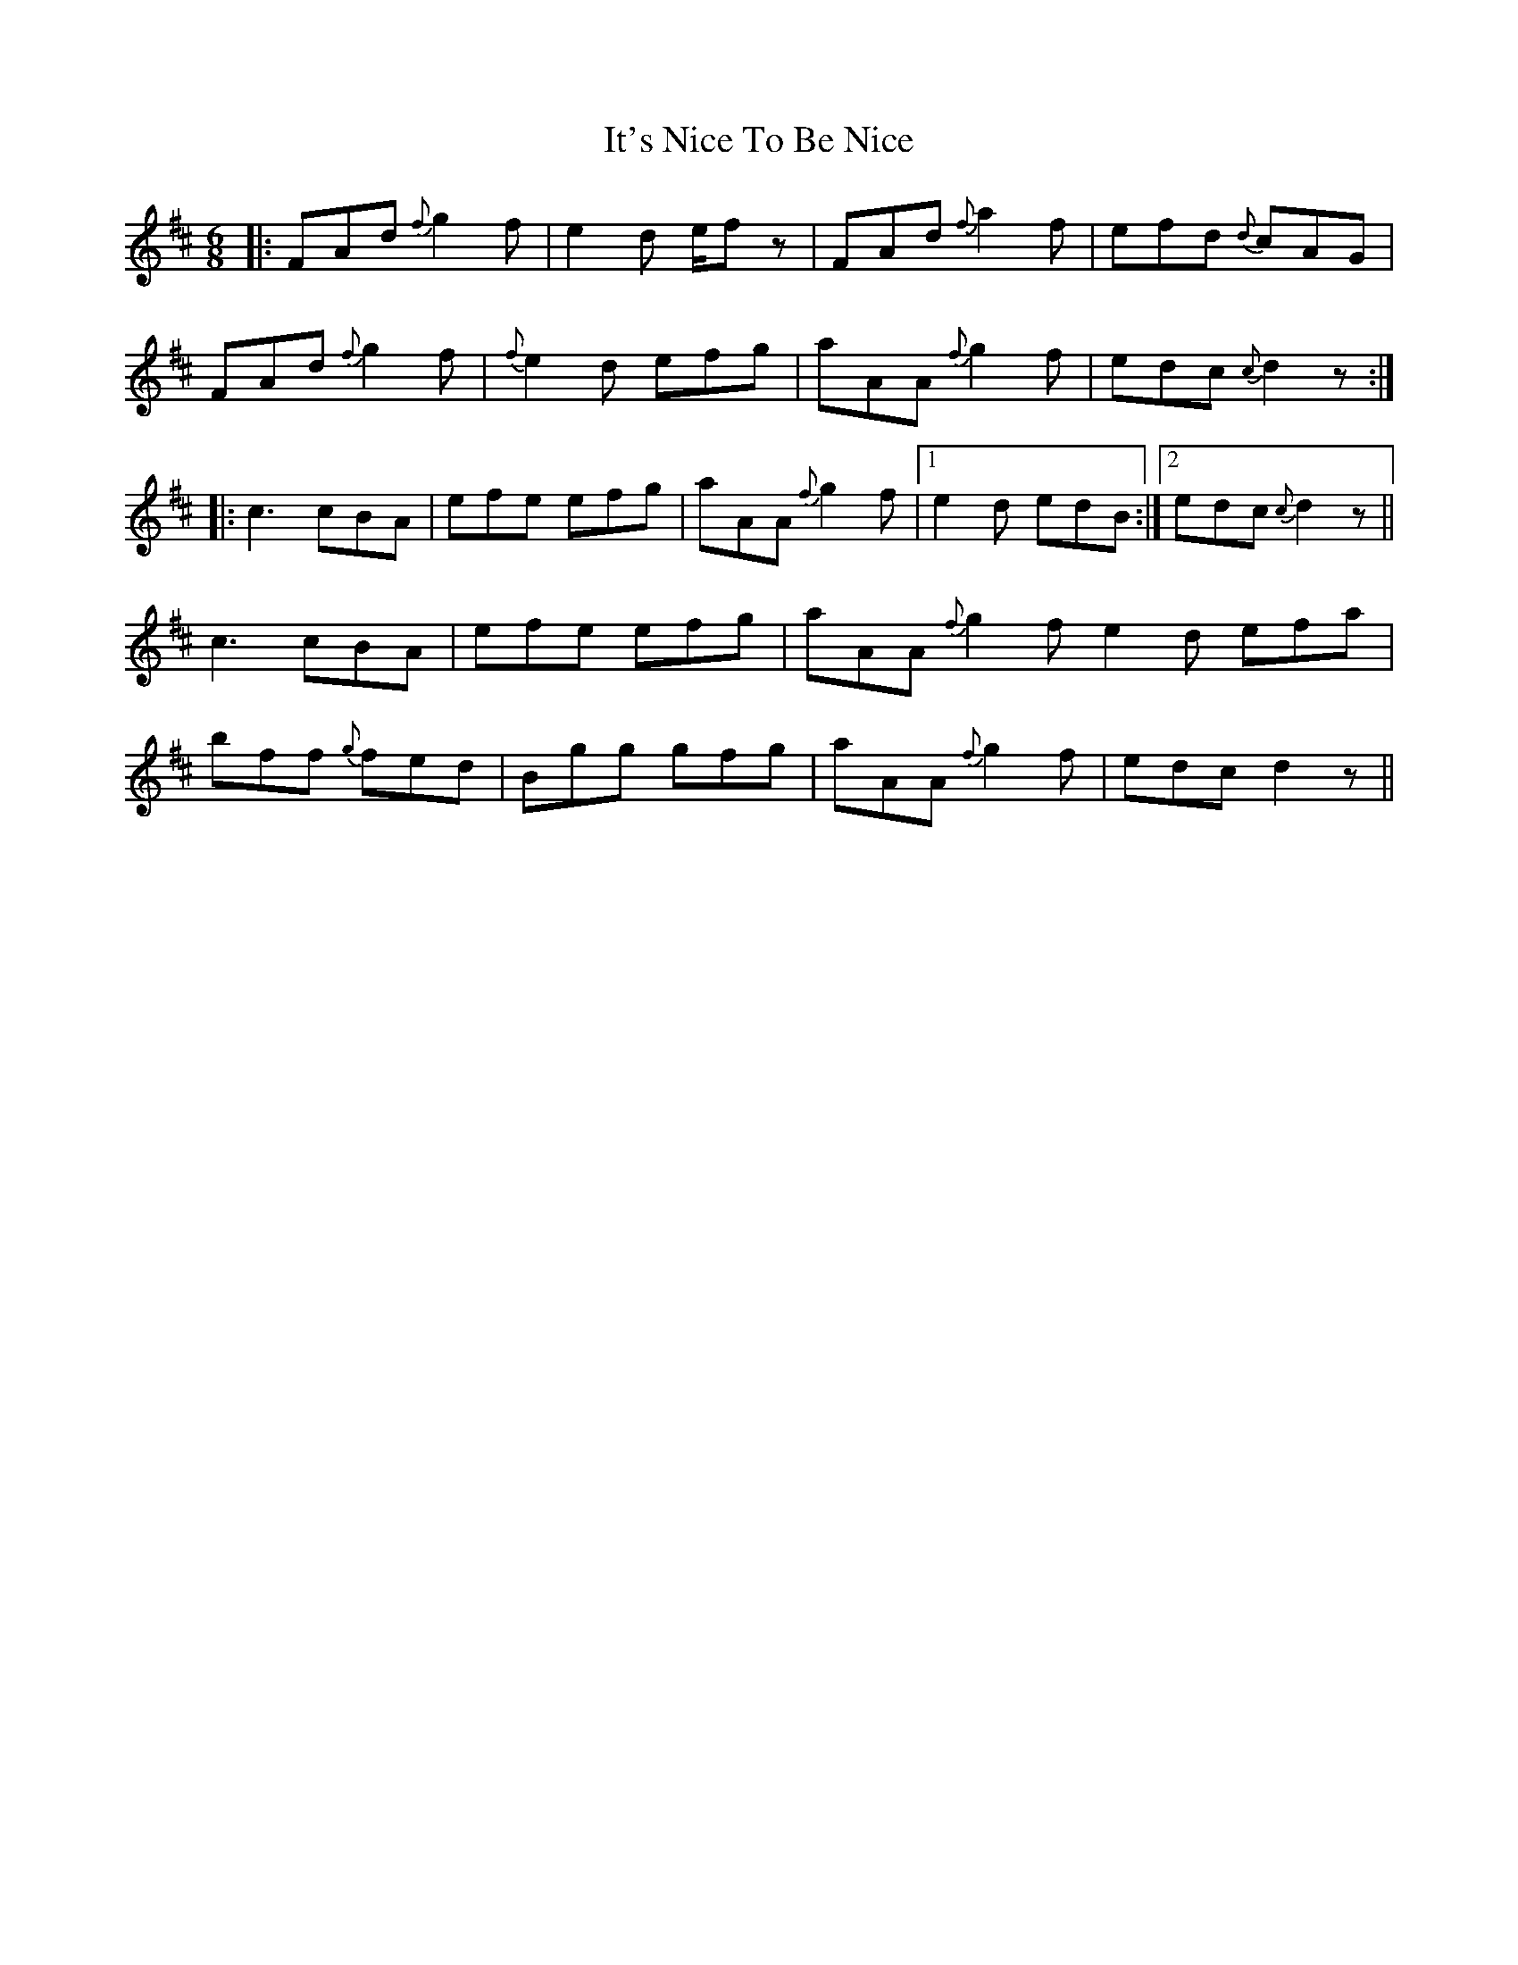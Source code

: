 X: 19241
T: It's Nice To Be Nice
R: jig
M: 6/8
K: Dmajor
|:FAd {f}g2f|e2d e/fz|FAd {f}a2f|efd {d}cAG|
FAd {f}g2f|{f}e2d efg|aAA {f}g2f|edc {c}d2z:|
|:c3 cBA|efe efg|aAA {f}g2f|1 e2d edB:|2 edc {c}d2z||
c3 cBA|efe efg|aAA {f}g2f 2e2d efa|
bff {g}fed|Bgg gfg|aAA {f}g2f|edc d2z||

